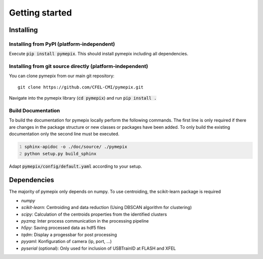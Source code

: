 
.. _getting_started:

===============
Getting started
===============

.. _installing:

Installing
----------

Installing from PyPI (platform-independent)
~~~~~~~~~~~~~~~~~~~~~~~~~~~~~~~~~~~~~~~~~~~

Execute :code:`pip install pymepix`. This should install pymepix including all dependencies.


Installing from git source directly (platform-independent)
~~~~~~~~~~~~~~~~~~~~~~~~~~~~~~~~~~~~~~~~~~~~~~~~~~~~~~~~~~

You can clone pymepix from our main git repository::

    git clone https://github.com/CFEL-CMI/pymepix.git

Navigate into the pymepix library (:code:`cd pymepix`) and run :code:`pip install .`

Build Documentation
~~~~~~~~~~~~~~~~~~~~~~~~~~~~~~~~~~~~~~~~~~~~~~~~~~~~~~~~~~
To build the documentation for pymepix locally perform the following commands. 
The first line is only required if there are changes in the package structure or new 
classes or packages have been added. To only build the existing documentation only the 
second line must be executed.

.. code:: shell
    :number-lines: 1

    sphinx-apidoc -o ./doc/source/ ./pymepix
    python setup.py build_sphinx



Adapt :code:`pymepix/config/default.yaml` according to your setup.

Dependencies
------------

The majority of pymepix only depends on numpy. To use centroiding, the scikit-learn package is required

- *numpy*
- *scikit-learn*: Centroiding and data reduction (Using DBSCAN algorithm for clustering)
- *scipy*: Calculation of the centroids properties from the identified clusters
- *pyzmq*: Inter process communication in the processing pipeline
- *h5py*: Saving processed data as hdf5 files
- *tqdm*: Display a progessbar for post processing
- *pyyaml*: Konfiguration of camera (ip, port, ...)
- *pyserial* (optional): Only used for inclusion of USBTrainID at FLASH and XFEL

